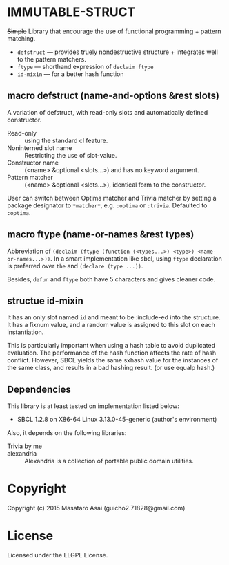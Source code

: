 
* IMMUTABLE-STRUCT 

+Simple+ Library that encourage the use of functional programming +
pattern matching.

+ =defstruct= --- provides truely nondestructive structure + integrates
  well to the pattern matchers.
+ =ftype= --- shorthand expression of =declaim ftype=
+ =id-mixin= --- for a better hash function

** macro defstruct (name-and-options &rest slots)

A variation of defstruct, with read-only slots and automatically defined constructor.

+ Read-only :: using the standard cl feature.
+ Noninterned slot name :: Restricting the use of slot-value.
+ Constructor name :: (<name> &optional <slots...>) and has no keyword argument.
+ Pattern matcher :: (<name> &optional <slots...>), identical form to the
     constructor.

User can switch between Optima matcher and Trivia matcher by setting a
package designator to =*matcher*=, e.g. =:optima= or =:trivia=. Defaulted
to =:optima=.

** macro ftype (name-or-names &rest types)

Abbreviation of =(declaim (ftype (function (<types...>) <type>) <name-or-names...>))=.
In a smart implementation like sbcl, using =ftype= declaration is preferred
over =the= and =(declare (type ...))=.

Besides, =defun= and =ftype= both have 5 characters and gives cleaner code.

** structue id-mixin

It has an only slot named =id= and meant to be :include-ed into the
structure. It has a fixnum value, and a random value is assigned to this
slot on each instantiation.

This is particularly important when using a hash table to avoid duplicated
evaluation. The performance of the hash function affects the rate of hash
conflict. However, SBCL yields the same sxhash value for the instances of the same
class, and results in a bad hashing result. (or use equalp hash.)

** Dependencies

This library is at least tested on implementation listed below:

+ SBCL 1.2.8 on X86-64 Linux  3.13.0-45-generic (author's environment)

Also, it depends on the following libraries:

+ Trivia by me ::

+ alexandria  ::
    Alexandria is a collection of portable public domain utilities.

* Copyright

Copyright (c) 2015 Masataro Asai (guicho2.71828@gmail.com)

* License

Licensed under the LLGPL License.

